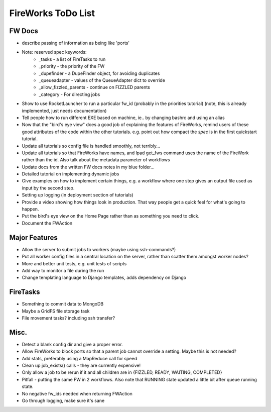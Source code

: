 ===================
FireWorks ToDo List
===================

FW Docs
=======

* describe passing of information as being like 'ports'

* Note: reserved spec keywords:
    * _tasks - a list of FireTasks to run
    * _priority - the priority of the FW
    * _dupefinder - a DupeFinder object, for avoiding duplicates
    * _queueadapter - values of the QueueAdapter dict to override
    * _allow_fizzled_parents - continue on FIZZLED parents
    * _category - For directing jobs

* Show to use RocketLauncher to run a particular fw_id (probably in the priorities tutorial) (note, this is already implemented, just needs documentation)

* Tell people how to run different EXE based on machine, ie.. by changing bashrc and using an alias

* Now that the "bird's eye view" does a good job of explaining the features of FireWorks, remind users of these good attributes of the code within the other tutorials. e.g. point out how compact the *spec* is in the first quickstart tutorial.

* Update all tutorials so config file is handled smoothly, not terribly...

* Update all tutorials so that FireWorks have names, and lpad get_fws command uses the name of the FireWork rather than the id. Also talk about the metadata parameter of workflows

* Update docs from the written FW docs notes in my blue folder...

* Detailed tutorial on implementing dynamic jobs

* Give examples on how to implement certain things, e.g. a workflow where one step gives an output file used as input by the second step.

* Setting up logging (in deployment section of tutorials)

* Provide a video showing how things look in production. That way people get a quick feel for what's going to happen.

* Put the bird's eye view on the Home Page rather than as something you need to click.

* Document the FWAction

Major Features
==============

* Allow the server to submit jobs to workers (maybe using ssh-commands?)

* Put all worker config files in a central location on the server, rather than scatter them amongst worker nodes?

* More and better unit tests, e.g. unit tests of scripts

* Add way to monitor a file during the run

* Change templating language to Django templates, adds dependency on Django

FireTasks
=========

* Something to commit data to MongoDB

* Maybe a GridFS file storage task

* File movement tasks? including ssh transfer?

Misc.
=====

* Detect a blank config dir and give a proper error.

* Allow FireWorks to block ports so that a parent job cannot override a setting. Maybe this is not needed?

* Add stats, preferably using a MapReduce call for speed

* Clean up job_exists() calls - they are currently expensive!

* Only allow a job to be rerun if it and all children are in {FIZZLED, READY, WAITING, COMPLETED}

* Pitfall - putting the same FW in 2 workflows. Also note that RUNNING state updated a little bit after queue running state.

* No negative fw_ids needed when returning FWAction

* Go through logging, make sure it's sane